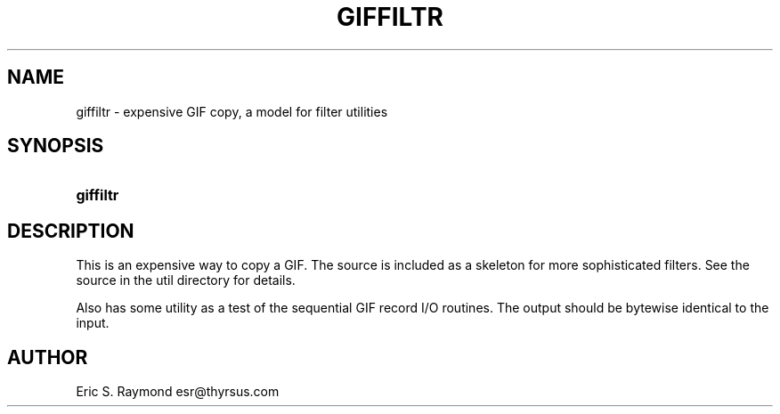 '\" t
.\"     Title: giffiltr
.\"    Author: [see the "Author" section]
.\" Generator: DocBook XSL Stylesheets v1.76.1 <http://docbook.sf.net/>
.\"      Date: 2 May 2012
.\"    Manual: GIFLIB Documentation
.\"    Source: GIFLIB
.\"  Language: English
.\"
.TH "GIFFILTR" "1" "2 May 2012" "GIFLIB" "GIFLIB Documentation"
.\" -----------------------------------------------------------------
.\" * Define some portability stuff
.\" -----------------------------------------------------------------
.\" ~~~~~~~~~~~~~~~~~~~~~~~~~~~~~~~~~~~~~~~~~~~~~~~~~~~~~~~~~~~~~~~~~
.\" http://bugs.debian.org/507673
.\" http://lists.gnu.org/archive/html/groff/2009-02/msg00013.html
.\" ~~~~~~~~~~~~~~~~~~~~~~~~~~~~~~~~~~~~~~~~~~~~~~~~~~~~~~~~~~~~~~~~~
.ie \n(.g .ds Aq \(aq
.el       .ds Aq '
.\" -----------------------------------------------------------------
.\" * set default formatting
.\" -----------------------------------------------------------------
.\" disable hyphenation
.nh
.\" disable justification (adjust text to left margin only)
.ad l
.\" -----------------------------------------------------------------
.\" * MAIN CONTENT STARTS HERE *
.\" -----------------------------------------------------------------
.SH "NAME"
giffiltr \- expensive GIF copy, a model for filter utilities
.SH "SYNOPSIS"
.HP \w'\fBgiffiltr\fR\ 'u
\fBgiffiltr\fR
.SH "DESCRIPTION"
.PP
This is an expensive way to copy a GIF\&. The source is included as a skeleton for more sophisticated filters\&. See the source in the util directory for details\&.
.PP
Also has some utility as a test of the sequential GIF record I/O routines\&. The output should be bytewise identical to the input\&.
.SH "AUTHOR"
.PP
Eric S\&. Raymond
esr@thyrsus\&.com
